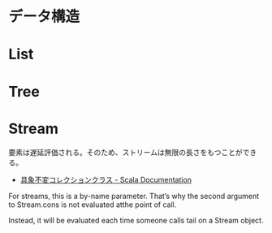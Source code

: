 * データ構造

* List
* Tree
* Stream
要素は遅延評価される。そのため、ストリームは無限の長さをもつことができる。

- [[http://docs.scala-lang.org/ja/overviews/collections/concrete-immutable-collection-classes.html][具象不変コレクションクラス - Scala Documentation]]

For streams, this is a by-name parameter. 
That’s why the second argument to Stream.cons is not evaluated atthe point of call.

Instead, it will be evaluated each time someone calls
tail on a Stream object.
